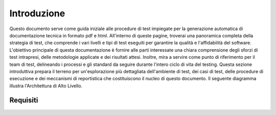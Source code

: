 Introduzione
==========================

Questo documento serve come guida iniziale alle procedure di test impiegate per la generazione automatica di documentazione tecnica in formato pdf e html. All'interno di queste pagine, troverai una panoramica completa della strategia di test, che comprende i vari livelli e tipi di test eseguiti per garantire la qualità e l'affidabilità del software. L'obiettivo principale di questa documentazione è fornire alle parti interessate una chiara comprensione degli sforzi di test intrapresi, delle metodologie applicate e dei risultati attesi. Inoltre, mira a servire come punto di riferimento per il team di test, delineando i processi e gli standard da seguire durante l'intero ciclo di vita del testing. Questa sezione introduttiva prepara il terreno per un'esplorazione più dettagliata dell'ambiente di test, dei casi di test, delle procedure di esecuzione e dei meccanismi di reportistica che costituiscono il nucleo di questo documento.
Il seguente diagramma illustra l'Architettura di Alto Livello.

.. plantuml:: plantuml/solution-architecture.puml
   :width: 100%
   :alt: L'immagine illustra la Soluzione e le sue relazioni e interazioni all'interno dell'ecosistema.
   :caption: Architettura di Alto Livello della Soluzione


Requisiti
------------

